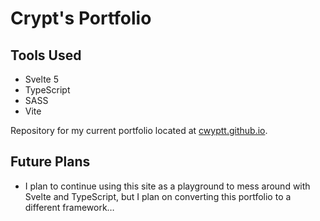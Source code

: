 * Crypt's Portfolio

** Tools Used
 - Svelte 5
 - TypeScript
 - SASS
 - Vite

Repository for my current portfolio located at [[https://cwyptt.github.io][cwyptt.github.io]].

** Future Plans
 - I plan to continue using this site as a playground to mess around with Svelte and TypeScript, but I plan on converting this portfolio to a different framework...
